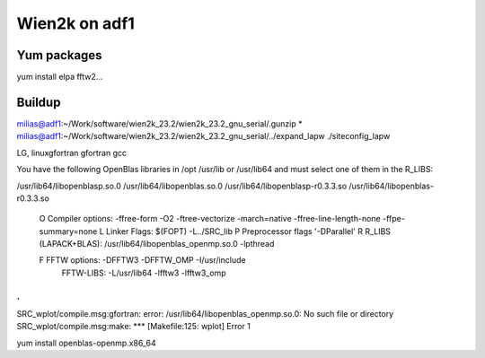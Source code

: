 ==============
Wien2k on adf1
==============

Yum packages
------------
yum install elpa fftw2...


Buildup
-------

milias@adf1:~/Work/software/wien2k_23.2/wien2k_23.2_gnu_serial/.gunzip *
milias@adf1:~/Work/software/wien2k_23.2/wien2k_23.2_gnu_serial/../expand_lapw
./siteconfig_lapw

LG, linuxgfortran
gfortran
gcc

You have the following OpenBlas libraries in /opt /usr/lib or /usr/lib64
and must select one of them in the R_LIBS:

/usr/lib64/libopenblasp.so.0
/usr/lib64/libopenblas.so.0
/usr/lib64/libopenblasp-r0.3.3.so
/usr/lib64/libopenblas-r0.3.3.so

 O   Compiler options:        -ffree-form -O2 -ftree-vectorize -march=native -ffree-line-length-none -ffpe-summary=none
 L   Linker Flags:            $(FOPT) -L../SRC_lib
 P   Preprocessor flags       '-DParallel'
 R   R_LIBS (LAPACK+BLAS):    /usr/lib64/libopenblas_openmp.so.0 -lpthread

 F   FFTW options:            -DFFTW3 -DFFTW_OMP -I/usr/include
     FFTW-LIBS:               -L/usr/lib64 -lfftw3 -lfftw3_omp

.
.
SRC_wplot/compile.msg:gfortran: error: /usr/lib64/libopenblas_openmp.so.0: No such file or directory
SRC_wplot/compile.msg:make: *** [Makefile:125: wplot] Error 1

yum install openblas-openmp.x86_64 


